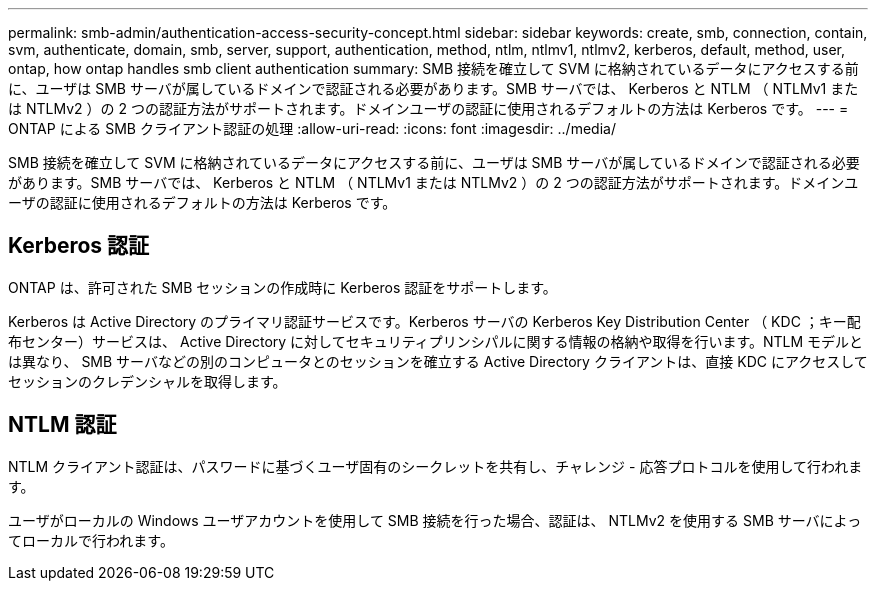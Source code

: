 ---
permalink: smb-admin/authentication-access-security-concept.html 
sidebar: sidebar 
keywords: create, smb, connection, contain, svm, authenticate, domain, smb, server, support, authentication, method, ntlm, ntlmv1, ntlmv2, kerberos, default, method, user, ontap, how ontap handles smb client authentication 
summary: SMB 接続を確立して SVM に格納されているデータにアクセスする前に、ユーザは SMB サーバが属しているドメインで認証される必要があります。SMB サーバでは、 Kerberos と NTLM （ NTLMv1 または NTLMv2 ）の 2 つの認証方法がサポートされます。ドメインユーザの認証に使用されるデフォルトの方法は Kerberos です。 
---
= ONTAP による SMB クライアント認証の処理
:allow-uri-read: 
:icons: font
:imagesdir: ../media/


[role="lead"]
SMB 接続を確立して SVM に格納されているデータにアクセスする前に、ユーザは SMB サーバが属しているドメインで認証される必要があります。SMB サーバでは、 Kerberos と NTLM （ NTLMv1 または NTLMv2 ）の 2 つの認証方法がサポートされます。ドメインユーザの認証に使用されるデフォルトの方法は Kerberos です。



== Kerberos 認証

ONTAP は、許可された SMB セッションの作成時に Kerberos 認証をサポートします。

Kerberos は Active Directory のプライマリ認証サービスです。Kerberos サーバの Kerberos Key Distribution Center （ KDC ；キー配布センター）サービスは、 Active Directory に対してセキュリティプリンシパルに関する情報の格納や取得を行います。NTLM モデルとは異なり、 SMB サーバなどの別のコンピュータとのセッションを確立する Active Directory クライアントは、直接 KDC にアクセスしてセッションのクレデンシャルを取得します。



== NTLM 認証

NTLM クライアント認証は、パスワードに基づくユーザ固有のシークレットを共有し、チャレンジ - 応答プロトコルを使用して行われます。

ユーザがローカルの Windows ユーザアカウントを使用して SMB 接続を行った場合、認証は、 NTLMv2 を使用する SMB サーバによってローカルで行われます。
